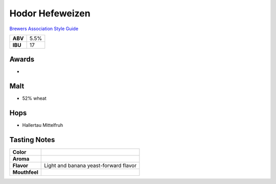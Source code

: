 ==========================
Hodor Hefeweizen
==========================

`Brewers Association Style Guide <https://www.brewersassociation.org/edu/brewers-association-beer-style-guidelines/#20>`_

+---------+------+
| **ABV** | 5.5% |
+---------+------+
| **IBU** |  17  |
+---------+------+

.. figure:: /_static/beer/hodor-pint.png
   :width: 300

Awards
~~~~~~
- 

Malt
~~~~~
- 52% wheat

Hops
~~~~~
- Hallertau Mittelfruh

Tasting Notes
~~~~~~~~~~~~~
.. csv-table::

   "**Color**",""
   "**Aroma**",""
   "**Flavor**","Light and banana yeast-forward flavor"
   "**Mouthfeel**",""